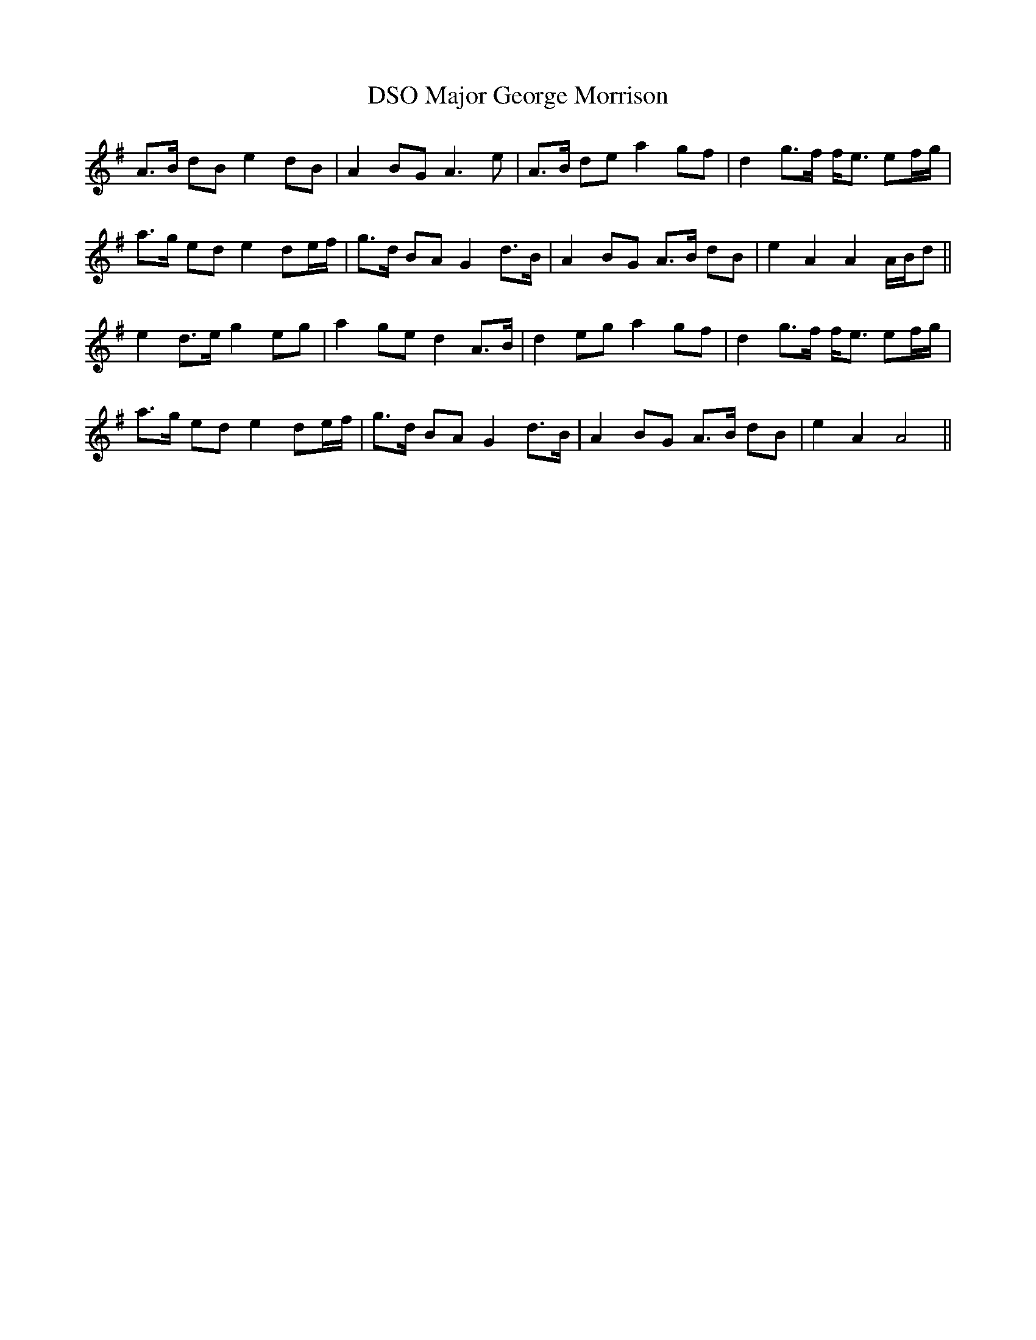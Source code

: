 X: 25169
T: Major George Morrison, DSO
R: march
M: 
K: Adorian
A>B dB e2 dB|A2 BG A3e|A>B de a2 gf|d2 g>f f<e ef/g/|
a>g ed e2 de/f/|g>d BA G2 d>B|A2 BG A>B dB|e2 A2 A2 A/B/d||
e2 d>e g2 eg|a2 ge d2 A>B|d2 eg a2 gf|d2 g>f f<e ef/g/|
a>g ed e2 de/f/|g>d BA G2 d>B|A2 BG A>B dB|e2 A2 A4||

